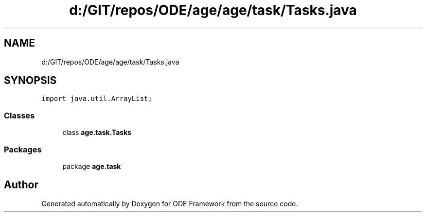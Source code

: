 .TH "d:/GIT/repos/ODE/age/age/task/Tasks.java" 3 "Version 1" "ODE Framework" \" -*- nroff -*-
.ad l
.nh
.SH NAME
d:/GIT/repos/ODE/age/age/task/Tasks.java
.SH SYNOPSIS
.br
.PP
\fCimport java\&.util\&.ArrayList;\fP
.br

.SS "Classes"

.in +1c
.ti -1c
.RI "class \fBage\&.task\&.Tasks\fP"
.br
.in -1c
.SS "Packages"

.in +1c
.ti -1c
.RI "package \fBage\&.task\fP"
.br
.in -1c
.SH "Author"
.PP 
Generated automatically by Doxygen for ODE Framework from the source code\&.
